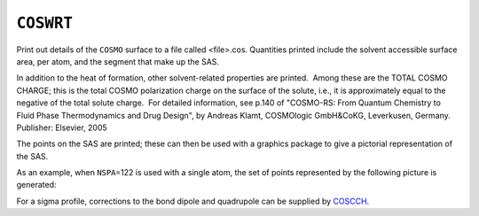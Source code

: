 .. _COSWRT:

``COSWRT``
==========

Print out details of the ``COSMO`` surface to a file called <file>.cos. 
Quantities printed include the solvent accessible surface area, per
atom, and the segment that make up the SAS.

In addition to the heat of formation, other solvent-related properties
are printed.  Among these are the TOTAL COSMO CHARGE; this is the total
COSMO polarization charge on the surface of the solute, i.e., it is
approximately equal to the negative of the total solute charge.  For
detailed information, see p.140 of "COSMO-RS: From Quantum Chemistry to
Fluid Phase Thermodynamics and Drug Design", by Andreas Klamt,
COSMOlogic GmbH&CoKG, Leverkusen, Germany.  Publisher: Elsevier, 2005

The points on the SAS are printed; these can then be used with a
graphics package to give a pictorial representation of the SAS.

As an example, when ``NSPA``\ =122 is used with a single atom, the set
of points represented by the following picture is generated:

|image0|

For a sigma profile, corrections to the bond dipole and quadrupole can
be supplied by `COSCCH <coscch.html>`__.

.. |image0| image:: cos_122.gif
   :width: 485px
   :height: 291px
